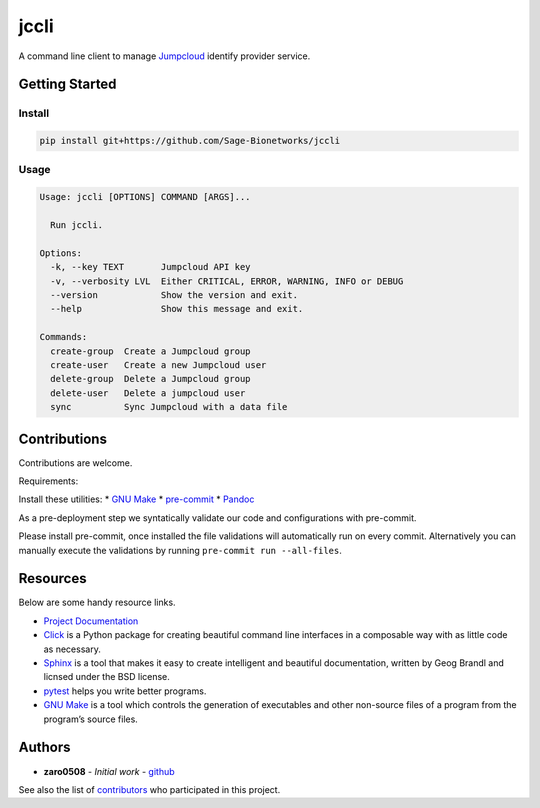 jccli
=====

A command line client to manage `Jumpcloud <https://jumpcloud.com/>`__
identify provider service.

Getting Started
---------------

Install
~~~~~~~

.. code:: bash

   pip install git+https://github.com/Sage-Bionetworks/jccli

Usage
~~~~~

.. code:: bash

   Usage: jccli [OPTIONS] COMMAND [ARGS]...

     Run jccli.

   Options:
     -k, --key TEXT       Jumpcloud API key
     -v, --verbosity LVL  Either CRITICAL, ERROR, WARNING, INFO or DEBUG
     --version            Show the version and exit.
     --help               Show this message and exit.

   Commands:
     create-group  Create a Jumpcloud group
     create-user   Create a new Jumpcloud user
     delete-group  Delete a Jumpcloud group
     delete-user   Delete a jumpcloud user
     sync          Sync Jumpcloud with a data file

Contributions
-------------

Contributions are welcome.

Requirements:

Install these utilities: \* `GNU
Make <https://www.gnu.org/software/make/>`__ \*
`pre-commit <https://pre-commit.com/#install>`__ \*
`Pandoc <https://pandoc.org/>`__

As a pre-deployment step we syntatically validate our code and
configurations with pre-commit.

Please install pre-commit, once installed the file validations will
automatically run on every commit. Alternatively you can manually
execute the validations by running ``pre-commit run --all-files``.

Resources
---------

Below are some handy resource links.

-  `Project Documentation <http://jccli.readthedocs.io/>`__
-  `Click <http://click.pocoo.org/5/>`__ is a Python package for
   creating beautiful command line interfaces in a composable way with
   as little code as necessary.
-  `Sphinx <http://www.sphinx-doc.org/en/master/>`__ is a tool that
   makes it easy to create intelligent and beautiful documentation,
   written by Geog Brandl and licnsed under the BSD license.
-  `pytest <https://docs.pytest.org/en/latest/>`__ helps you write
   better programs.
-  `GNU Make <https://www.gnu.org/software/make/>`__ is a tool which
   controls the generation of executables and other non-source files of
   a program from the program’s source files.

Authors
-------

-  **zaro0508** - *Initial work* -
   `github <https://github.com/zaro0508>`__

See also the list of
`contributors <https://github.com/zaro0508/jccli/contributors>`__ who
participated in this project.
